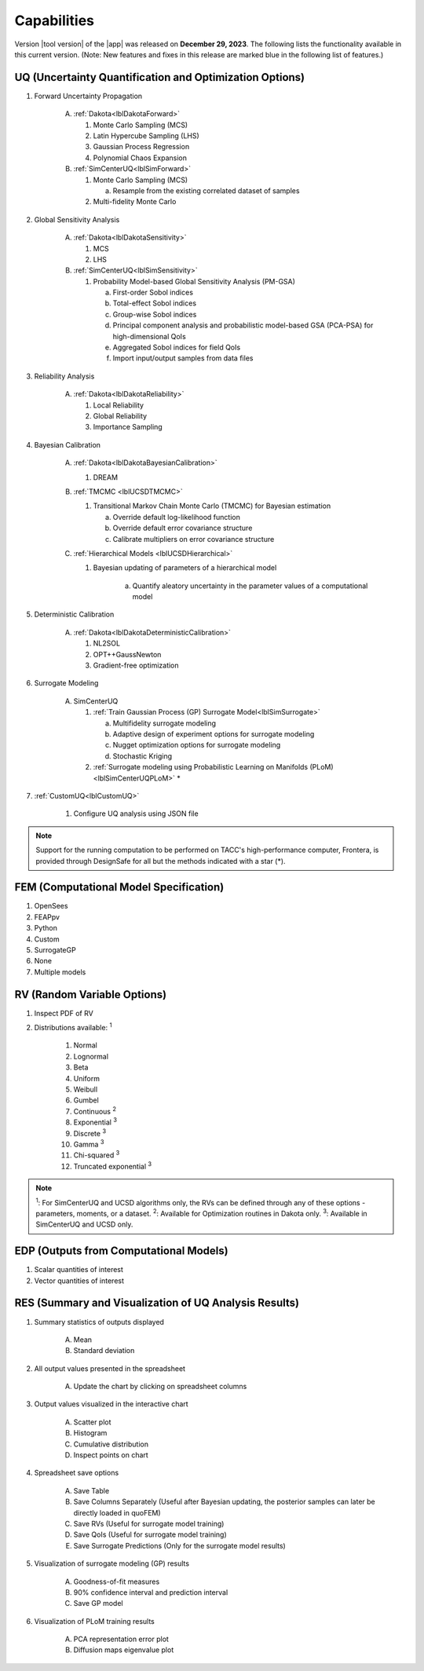 .. _lbl-capabilities_quoFEM:
.. role:: blue

************
Capabilities
************

Version |tool version| of the |app| was released on **December 29, 2023**. The following lists the functionality available in this current version. (Note: New features and fixes in this release are marked :blue:`blue` in the following list of features.)


UQ (Uncertainty Quantification and Optimization Options)
========================================================

#. Forward Uncertainty Propagation

     A. :ref:`Dakota<lblDakotaForward>`

        #. Monte Carlo Sampling (MCS)
        #. Latin Hypercube Sampling (LHS)
        #. Gaussian Process Regression
        #. Polynomial Chaos Expansion

     B. :ref:`SimCenterUQ<lblSimForward>`

        #. Monte Carlo Sampling (MCS)

           a. Resample from the existing correlated dataset of samples

        #. Multi-fidelity Monte Carlo

#. Global Sensitivity Analysis

     A. :ref:`Dakota<lblDakotaSensitivity>`

        #. MCS
        #. LHS

     B. :ref:`SimCenterUQ<lblSimSensitivity>`

        #. Probability Model-based Global Sensitivity Analysis (PM-GSA)

           a. First-order Sobol indices
           b. Total-effect Sobol indices
           c. Group-wise Sobol indices
           d. Principal component analysis and probabilistic model-based GSA (PCA-PSA) for high-dimensional QoIs
           e. Aggregated Sobol indices for field QoIs
           f. Import input/output samples from data files

#. Reliability Analysis

     A. :ref:`Dakota<lblDakotaReliability>` 

        #. Local Reliability 
        #. Global Reliability
        #. Importance Sampling

#. Bayesian Calibration

     A. :ref:`Dakota<lblDakotaBayesianCalibration>`

        #. DREAM

     B. :ref:`TMCMC <lblUCSDTMCMC>`

        #. Transitional Markov Chain Monte Carlo (TMCMC) for Bayesian estimation
        
           a. Override default log-likelihood function
           b. Override default error covariance structure
           c. Calibrate multipliers on error covariance structure
     
     C. :ref:`Hierarchical Models <lblUCSDHierarchical>`

        #. :blue:`Bayesian updating of parameters of a hierarchical model`

            a. Quantify aleatory uncertainty in the parameter values of a computational model

#. Deterministic Calibration

     A. :ref:`Dakota<lblDakotaDeterministicCalibration>`

        #. NL2SOL
        #. OPT++GaussNewton
        #. Gradient-free optimization
        
#. Surrogate Modeling 

     A. SimCenterUQ

        #. :ref:`Train Gaussian Process (GP) Surrogate Model<lblSimSurrogate>`

           a. Multifidelity surrogate modeling
           b. Adaptive design of experiment options for surrogate modeling
           c. Nugget optimization options for surrogate modeling
           d. Stochastic Kriging 

        #. :ref:`Surrogate modeling using Probabilistic Learning on Manifolds (PLoM)<lblSimCenterUQPLoM>` *

#.  :ref:`CustomUQ<lblCustomUQ>`

        #. Configure UQ analysis using JSON file


.. note::
   
   Support for the running computation to be performed on TACC's high-performance computer, Frontera, is provided through DesignSafe for all but the methods indicated with a star (*).  


FEM (Computational Model Specification)
=======================================
            
#. OpenSees
#. FEAPpv
#. Python
#. Custom
#. SurrogateGP  
#. None
#. Multiple models

RV (Random Variable Options)
============================

#. Inspect PDF of RV

#.  Distributions available: :sup:`1`
     
     #. Normal
     #. Lognormal
     #. Beta
     #. Uniform
     #. Weibull
     #. Gumbel
     #. Continuous :sup:`2`
     #. Exponential :sup:`3`
     #. Discrete :sup:`3`
     #. Gamma :sup:`3`
     #. Chi-squared :sup:`3`
     #. Truncated exponential :sup:`3`

.. note::
      
      :sup:`1`: For SimCenterUQ and UCSD algorithms only, the RVs can be defined through any of these options - parameters, moments, or a dataset.
      :sup:`2`: Available for Optimization routines in Dakota only.
      :sup:`3`: Available in SimCenterUQ and UCSD only.

EDP (Outputs from Computational Models)
=======================================
            
#. Scalar quantities of interest
#. Vector quantities of interest

RES (Summary and Visualization of UQ Analysis Results)
======================================================

#. Summary statistics of outputs displayed

     A. Mean
     B. Standard deviation
       
#. All output values presented in the spreadsheet

     A. Update the chart by clicking on spreadsheet columns
    
#. Output values visualized in the interactive chart

     A. Scatter plot 
     B. Histogram
     C. Cumulative distribution
     D. Inspect points on chart

#. Spreadsheet save options

     A. Save Table
     B. Save Columns Separately (Useful after Bayesian updating, the posterior samples can later be directly loaded in quoFEM)
     C. Save RVs (Useful for surrogate model training)
     D. Save QoIs (Useful for surrogate model training)
     E. Save Surrogate Predictions (Only for the surrogate model results)

#. Visualization of surrogate modeling (GP) results

     A. Goodness-of-fit measures
     B. 90% confidence interval and prediction interval
     C. Save GP model

#. Visualization of PLoM training results

     A. PCA representation error plot
     B. Diffusion maps eigenvalue plot



